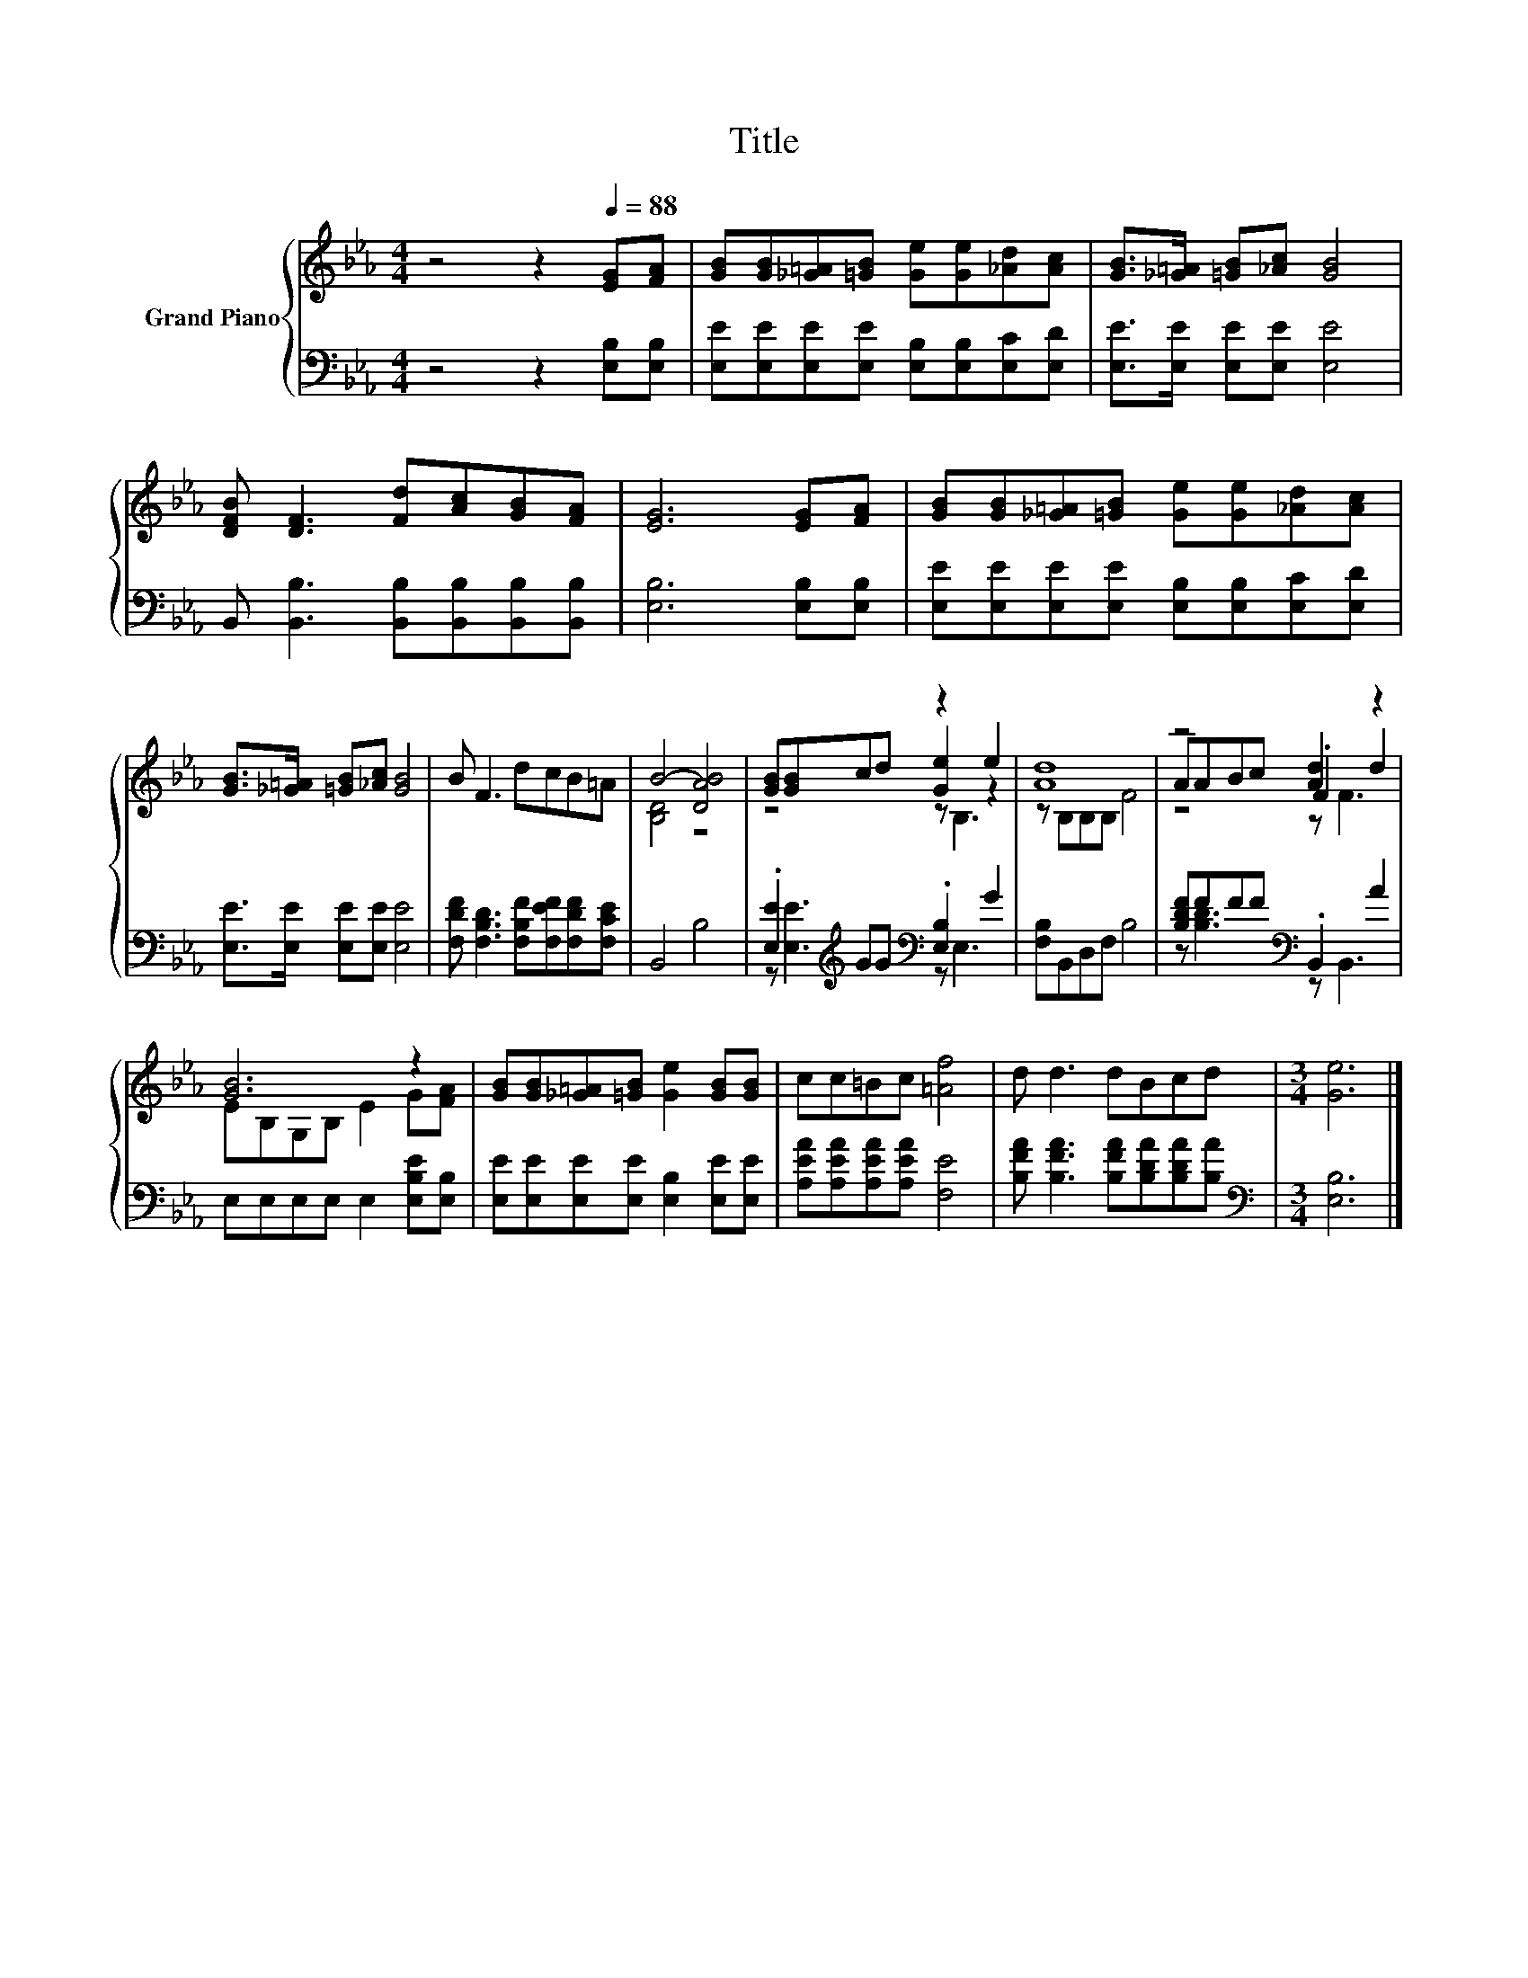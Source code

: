 X:1
T:Title
%%score { ( 1 3 4 ) | ( 2 5 ) }
L:1/8
M:4/4
K:Eb
V:1 treble nm="Grand Piano"
V:3 treble 
V:4 treble 
V:2 bass 
V:5 bass 
V:1
 z4 z2[Q:1/4=88] [EG][FA] | [GB][GB][_G=A][=GB] [Ge][Ge][_Ad][Ac] | [GB]>[_G=A] [=GB][_Ac] [GB]4 | %3
 [DFB] [DF]3 [Fd][Ac][GB][FA] | [EG]6 [EG][FA] | [GB][GB][_G=A][=GB] [Ge][Ge][_Ad][Ac] | %6
 [GB]>[_G=A] [=GB][_Ac] [GB]4 | B F3 dcB=A | B4- [DAB]4 | [GB][GB]cd z2 e2 | [Ad]8 | z4 [Ad]2 z2 | %12
 [GB]6 z2 | [GB][GB][_G=A][=GB] [Ge]2 [GB][GB] | cc=Bc [=Af]4 | d d3 dBcd |[M:3/4] [Ge]6 |] %17
V:2
 z4 z2 [E,B,][E,B,] | [E,E][E,E][E,E][E,E] [E,B,][E,B,][E,C][E,D] | [E,E]>[E,E] [E,E][E,E] [E,E]4 | %3
 B,, [B,,B,]3 [B,,B,][B,,B,][B,,B,][B,,B,] | [E,B,]6 [E,B,][E,B,] | %5
 [E,E][E,E][E,E][E,E] [E,B,][E,B,][E,C][E,D] | [E,E]>[E,E] [E,E][E,E] [E,E]4 | %7
 [F,DF] [F,B,D]3 [F,B,F][F,EF][F,DF][F,CE] | B,,4 B,4 | .[E,E]2[K:treble] GG[K:bass] .[E,B,]2 G2 | %10
 [F,B,]B,,D,F, B,4 | [B,DF]FFF[K:bass] .B,,2 A2 | E,E,E,E, E,2 [E,B,E][E,B,] | %13
 [E,E][E,E][E,E][E,E] [E,B,]2 [E,E][E,E] | [A,EA][A,EA][A,EA][A,EA] [F,E]4 | %15
 [B,FA] [B,FA]3 [B,FA][B,DA][B,DA][B,A] |[M:3/4][K:bass] [E,B,]6 |] %17
V:3
 x8 | x8 | x8 | x8 | x8 | x8 | x8 | x8 | [B,D]4 z4 | z4 [Ge]2 z2 | z B,B,B, F4 | AABc .F2 d2 | %12
 EB,G,B, E2 G[FA] | x8 | x8 | x8 |[M:3/4] x6 |] %17
V:4
 x8 | x8 | x8 | x8 | x8 | x8 | x8 | x8 | x8 | z4 z B,3 | x8 | z4 z F3 | x8 | x8 | x8 | x8 | %16
[M:3/4] x6 |] %17
V:5
 x8 | x8 | x8 | x8 | x8 | x8 | x8 | x8 | x8 | z [E,E]3[K:treble][K:bass] z E,3 | x8 | %11
 z [B,D]3[K:bass] z B,,3 | x8 | x8 | x8 | x8 |[M:3/4][K:bass] x6 |] %17

